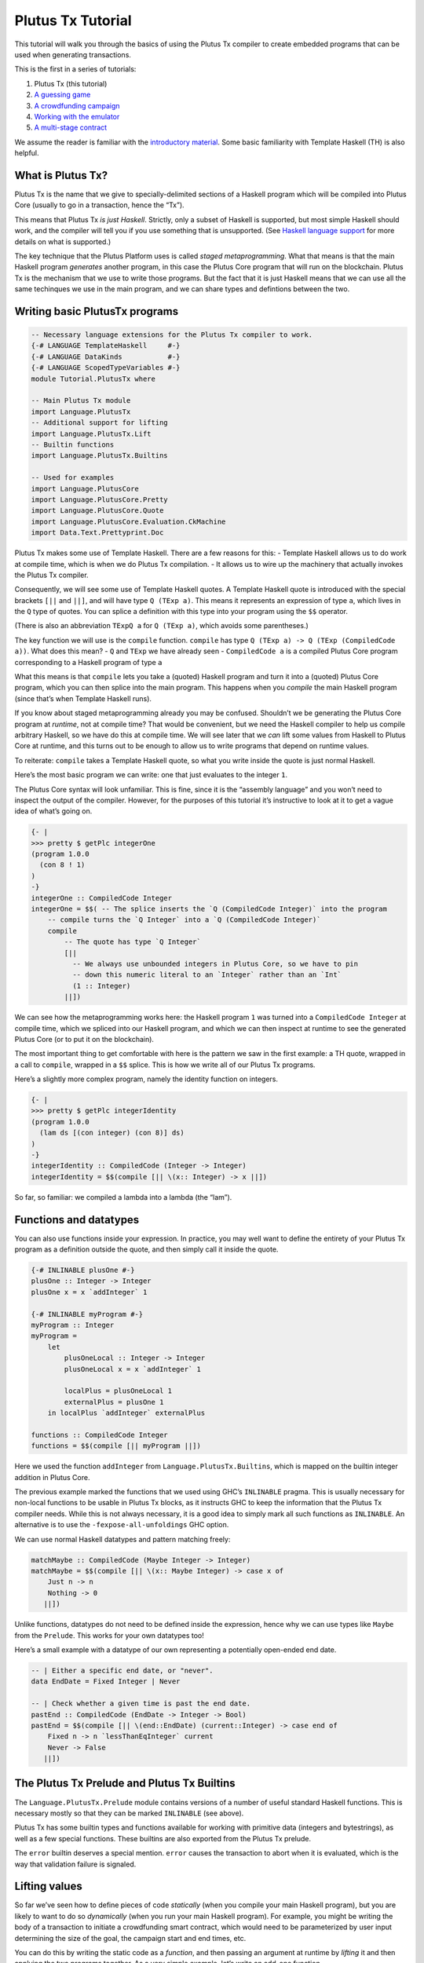 ==================
Plutus Tx Tutorial
==================

This tutorial will walk you through the basics of using the Plutus Tx
compiler to create embedded programs that can be used when generating
transactions.

This is the first in a series of tutorials:

1. Plutus Tx (this tutorial)
2. `A guessing game <./02-validator-scripts.md>`__
3. `A crowdfunding campaign <./03-wallet-api.md>`__
4. `Working with the emulator <../../tutorial/Tutorial/Emulator.hs>`__
5. `A multi-stage contract <../../tutorial/Tutorial/Vesting.hs>`__

We assume the reader is familiar with the `introductory
material <../../tutorial/Intro.md>`__. Some basic familiarity with
Template Haskell (TH) is also helpful.

What is Plutus Tx?
------------------

Plutus Tx is the name that we give to specially-delimited sections of a
Haskell program which will be compiled into Plutus Core (usually to go
in a transaction, hence the “Tx”).

This means that Plutus Tx *is just Haskell*. Strictly, only a subset of
Haskell is supported, but most simple Haskell should work, and the
compiler will tell you if you use something that is unsupported. (See
`Haskell language
support <../../../plutus-tx/README.md#haskell-language-support>`__ for
more details on what is supported.)

The key technique that the Plutus Platform uses is called *staged
metaprogramming*. What that means is that the main Haskell program
*generates* another program, in this case the Plutus Core program that
will run on the blockchain. Plutus Tx is the mechanism that we use to
write those programs. But the fact that it is just Haskell means that we
can use all the same techinques we use in the main program, and we can
share types and defintions between the two.

Writing basic PlutusTx programs
-------------------------------

.. code:: haskell

   -- Necessary language extensions for the Plutus Tx compiler to work.
   {-# LANGUAGE TemplateHaskell     #-}
   {-# LANGUAGE DataKinds           #-}
   {-# LANGUAGE ScopedTypeVariables #-}
   module Tutorial.PlutusTx where

   -- Main Plutus Tx module
   import Language.PlutusTx
   -- Additional support for lifting
   import Language.PlutusTx.Lift
   -- Builtin functions
   import Language.PlutusTx.Builtins

   -- Used for examples
   import Language.PlutusCore
   import Language.PlutusCore.Pretty
   import Language.PlutusCore.Quote
   import Language.PlutusCore.Evaluation.CkMachine
   import Data.Text.Prettyprint.Doc

Plutus Tx makes some use of Template Haskell. There are a few reasons
for this: - Template Haskell allows us to do work at compile time, which
is when we do Plutus Tx compilation. - It allows us to wire up the
machinery that actually invokes the Plutus Tx compiler.

Consequently, we will see some use of Template Haskell quotes. A
Template Haskell quote is introduced with the special brackets ``[||``
and ``||]``, and will have type ``Q (TExp a)``. This means it represents
an expression of type ``a``, which lives in the ``Q`` type of quotes.
You can splice a definition with this type into your program using the
``$$`` operator.

(There is also an abbreviation ``TExpQ a`` for ``Q (TExp a)``, which
avoids some parentheses.)

The key function we will use is the ``compile`` function. ``compile``
has type ``Q (TExp a) -> Q (TExp (CompiledCode a))``. What does this
mean? - ``Q`` and ``TExp`` we have already seen - ``CompiledCode a`` is
a compiled Plutus Core program corresponding to a Haskell program of
type ``a``

What this means is that ``compile`` lets you take a (quoted) Haskell
program and turn it into a (quoted) Plutus Core program, which you can
then splice into the main program. This happens when you *compile* the
main Haskell program (since that’s when Template Haskell runs).

If you know about staged metaprogramming already you may be confused.
Shouldn’t we be generating the Plutus Core program at *runtime*, not at
compile time? That would be convenient, but we need the Haskell compiler
to help us compile arbitrary Haskell, so we have do this at compile
time. We will see later that we *can* lift some values from Haskell to
Plutus Core at runtime, and this turns out to be enough to allow us to
write programs that depend on runtime values.

To reiterate: ``compile`` takes a Template Haskell quote, so what you
write inside the quote is just normal Haskell.

Here’s the most basic program we can write: one that just evaluates to
the integer ``1``.

The Plutus Core syntax will look unfamiliar. This is fine, since it is
the “assembly language” and you won’t need to inspect the output of the
compiler. However, for the purposes of this tutorial it’s instructive to
look at it to get a vague idea of what’s going on.

.. code:: haskell

   {- |
   >>> pretty $ getPlc integerOne
   (program 1.0.0
     (con 8 ! 1)
   )
   -}
   integerOne :: CompiledCode Integer
   integerOne = $$( -- The splice inserts the `Q (CompiledCode Integer)` into the program
       -- compile turns the `Q Integer` into a `Q (CompiledCode Integer)`
       compile
           -- The quote has type `Q Integer`
           [||
             -- We always use unbounded integers in Plutus Core, so we have to pin
             -- down this numeric literal to an `Integer` rather than an `Int`
             (1 :: Integer)
           ||])

We can see how the metaprogramming works here: the Haskell program ``1``
was turned into a ``CompiledCode Integer`` at compile time, which we
spliced into our Haskell program, and which we can then inspect at
runtime to see the generated Plutus Core (or to put it on the
blockchain).

The most important thing to get comfortable with here is the pattern we
saw in the first example: a TH quote, wrapped in a call to ``compile``,
wrapped in a ``$$`` splice. This is how we write all of our Plutus Tx
programs.

Here’s a slightly more complex program, namely the identity function on
integers.

.. code:: haskell

   {- |
   >>> pretty $ getPlc integerIdentity
   (program 1.0.0
     (lam ds [(con integer) (con 8)] ds)
   )
   -}
   integerIdentity :: CompiledCode (Integer -> Integer)
   integerIdentity = $$(compile [|| \(x:: Integer) -> x ||])

So far, so familiar: we compiled a lambda into a lambda (the “lam”).

Functions and datatypes
-----------------------

You can also use functions inside your expression. In practice, you may
well want to define the entirety of your Plutus Tx program as a
definition outside the quote, and then simply call it inside the quote.

.. code:: haskell

   {-# INLINABLE plusOne #-}
   plusOne :: Integer -> Integer
   plusOne x = x `addInteger` 1

   {-# INLINABLE myProgram #-}
   myProgram :: Integer
   myProgram =
       let
           plusOneLocal :: Integer -> Integer
           plusOneLocal x = x `addInteger` 1

           localPlus = plusOneLocal 1
           externalPlus = plusOne 1
       in localPlus `addInteger` externalPlus

   functions :: CompiledCode Integer
   functions = $$(compile [|| myProgram ||])

Here we used the function ``addInteger`` from
``Language.PlutusTx.Builtins``, which is mapped on the builtin integer
addition in Plutus Core.

The previous example marked the functions that we used using GHC’s
``INLINABLE`` pragma. This is usually necessary for non-local functions
to be usable in Plutus Tx blocks, as it instructs GHC to keep the
information that the Plutus Tx compiler needs. While this is not always
necessary, it is a good idea to simply mark all such functions as
``INLINABLE``. An alternative is to use the ``-fexpose-all-unfoldings``
GHC option.

We can use normal Haskell datatypes and pattern matching freely:

.. code:: haskell

   matchMaybe :: CompiledCode (Maybe Integer -> Integer)
   matchMaybe = $$(compile [|| \(x:: Maybe Integer) -> case x of
       Just n -> n
       Nothing -> 0
      ||])

Unlike functions, datatypes do not need to be defined inside the
expression, hence why we can use types like ``Maybe`` from the
``Prelude``. This works for your own datatypes too!

Here’s a small example with a datatype of our own representing a
potentially open-ended end date.

.. code:: haskell

   -- | Either a specific end date, or "never".
   data EndDate = Fixed Integer | Never

   -- | Check whether a given time is past the end date.
   pastEnd :: CompiledCode (EndDate -> Integer -> Bool)
   pastEnd = $$(compile [|| \(end::EndDate) (current::Integer) -> case end of
       Fixed n -> n `lessThanEqInteger` current
       Never -> False
      ||])

The Plutus Tx Prelude and Plutus Tx Builtins
--------------------------------------------

The ``Language.PlutusTx.Prelude`` module contains versions of a number
of useful standard Haskell functions. This is necessary mostly so that
they can be marked ``INLINABLE`` (see above).

Plutus Tx has some builtin types and functions available for working
with primitive data (integers and bytestrings), as well as a few special
functions. These builtins are also exported from the Plutus Tx prelude.

The ``error`` builtin deserves a special mention. ``error`` causes the
transaction to abort when it is evaluated, which is the way that
validation failure is signaled.

Lifting values
--------------

So far we’ve seen how to define pieces of code *statically* (when you
compile your main Haskell program), but you are likely to want to do so
*dynamically* (when you run your main Haskell program). For example, you
might be writing the body of a transaction to initiate a crowdfunding
smart contract, which would need to be parameterized by user input
determining the size of the goal, the campaign start and end times, etc.

You can do this by writing the static code as a *function*, and then
passing an argument at runtime by *lifting* it and then applying the two
programs together. As a very simple example, let’s write an add-one
function.

.. code:: haskell

   addOne :: CompiledCode (Integer -> Integer)
   addOne = $$(compile [|| \(x:: Integer) -> x `addInteger` 1 ||])

Now, suppose we want to apply this to ``4`` at runtime, giving us a
program that computes to ``5``. Well, we need to *lift* the argument
(``4``) from Haskell to Plutus Core, and then we need to apply the
function to it.

::

   {- |
   >>> let program = addOneToN 4
   >>> pretty program
   (program 1.0.0
     [
       [
         (lam
           addInteger
           (fun [(con integer) (con 8)] (fun [(con integer) (con 8)] [(con integer) (con 8)]))
           (lam ds [(con integer) (con 8)] [ [ addInteger ds ] (con 8 ! 1) ])
         )
         { (builtin addInteger) (con 8) }
       ]
       (con 8 ! 4)
     ]
   )
   >>> pretty $ runCk program
   (con 8 ! 5)
   -}
   addOneToN :: Integer -> CompiledCode Integer
   addOneToN n = addOne `applyCode` unsafeLiftCode n

We lifted the argument ``n`` using the ``unsafeLiftCode`` function
(“unsafe” because we’re ignoring any errors that might occur from
lifting something that we don’t support). In order to use this, a type
must have an instance of the ``Lift`` class. In practice, you should
generate these with the ``makeLift`` TH function from
``Language.PlutusTx.Lift``. Lifting makes it easy to use the same types
both inside your Plutus Tx program and in the external code that uses
it.

The combined program applies the original compiled lambda to the lifted
value (notice that the lambda is a bit complicated now since we have
compiled the addition into a builtin). We’ve then used the CK evaluator
for Plutus Core to evaluate the program and check that the result was
what we expected

Here’s an example with our custom datatype. The output is the encoded
version of ``False``.

.. code:: haskell

   makeLift ''EndDate

   {- |
   >>> let program = pastEndAt Never 5
   >>> pretty $ runCk program
   (abs
     out_Bool (type) (lam case_True out_Bool (lam case_False out_Bool case_False))
   )
   -}
   pastEndAt :: EndDate -> Integer -> CompiledCode Bool
   pastEndAt end current =
       pastEnd
       `applyCode`
       unsafeLiftCode end
       `applyCode`
       unsafeLiftCode current

The `next part <./02-validator-scripts.md>`__ of the tutorial explains
how to get Plutus onto the blockchain, using a simple guessing game as
an example.
